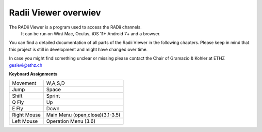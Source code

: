 *******************
Radii Viewer overwiev
*******************

The RADii Viewer is a program used to access the RADii channels.
    It can be run on Win/ Mac, Oculus, iOS 11+ Android 7+ and a browser.

You can find a detailed documentation of all parts of the Radii Viewer in the following chapters. Please keep in mind that this project is still in
development and might have changed over time.

In case you might find something unclear or missing please contact the Chair of Gramazio & Kohler at ETHZ gesievi@ethz.ch


**Keyboard Assignments**

=========== ===================================
Movement    W,A,S,D
Jump        Space
Shift       Sprint
Q Fly       Up
E Fly       Down
Right Mouse Main Menu (open,close)(3.1-3.5)
Left Mouse  Operation Menu (3.6)
=========== ===================================
